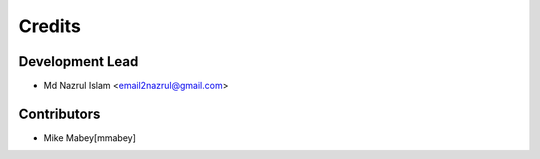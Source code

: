 =======
Credits
=======

Development Lead
----------------

* Md Nazrul Islam <email2nazrul@gmail.com>

Contributors
------------

* Mike Mabey[mmabey]
